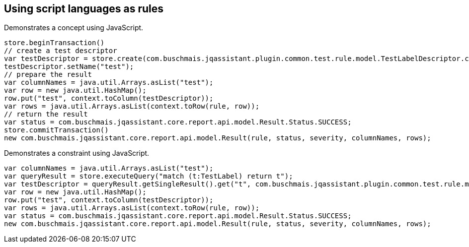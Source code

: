 == Using script languages as rules

:author: Dirk Mahler
:version: 1.0.0-RC+

[[javascript:AsciiDocTestConcept]]
.Demonstrates a concept using JavaScript.
[source,javascript,role=concept,severity=major]
----
store.beginTransaction()
// create a test descriptor
var testDescriptor = store.create(com.buschmais.jqassistant.plugin.common.test.rule.model.TestLabelDescriptor.class);
testDescriptor.setName("test");
// prepare the result
var columnNames = java.util.Arrays.asList("test");
var row = new java.util.HashMap();
row.put("test", context.toColumn(testDescriptor));
var rows = java.util.Arrays.asList(context.toRow(rule, row));
// return the result
var status = com.buschmais.jqassistant.core.report.api.model.Result.Status.SUCCESS;
store.commitTransaction()
new com.buschmais.jqassistant.core.report.api.model.Result(rule, status, severity, columnNames, rows);
----

[[javascript:AsciiDocTestConstraint]]
.Demonstrates a constraint using JavaScript.
[source,javascript,role=constraint,requiresConcepts="javascript:AsciiDocTestConcept",severity=blocker]
----
var columnNames = java.util.Arrays.asList("test");
var queryResult = store.executeQuery("match (t:TestLabel) return t");
var testDescriptor = queryResult.getSingleResult().get("t", com.buschmais.jqassistant.plugin.common.test.rule.model.TestLabelDescriptor.class);
var row = new java.util.HashMap();
row.put("test", context.toColumn(testDescriptor));
var rows = java.util.Arrays.asList(context.toRow(rule, row));
var status = com.buschmais.jqassistant.core.report.api.model.Result.Status.SUCCESS;
new com.buschmais.jqassistant.core.report.api.model.Result(rule, status, severity, columnNames, rows);
----
